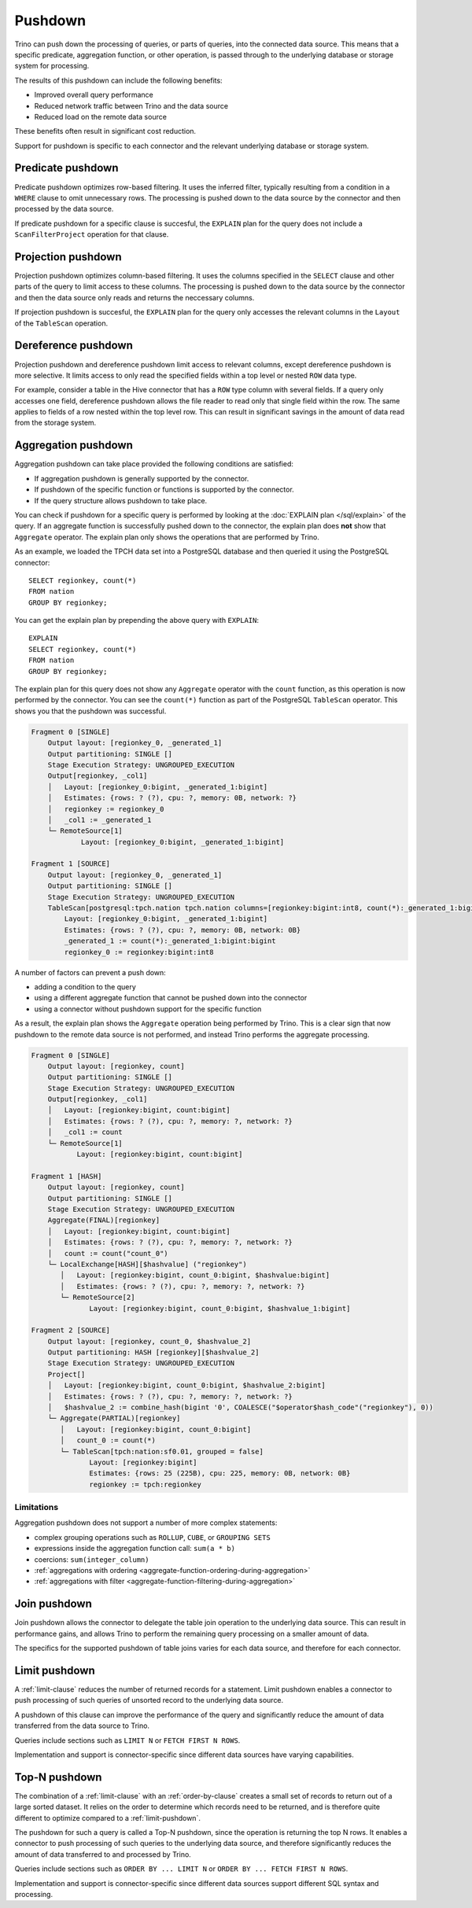 ========
Pushdown
========

Trino can push down the processing of queries, or parts of queries, into the
connected data source. This means that a specific predicate, aggregation
function, or other operation, is passed through to the underlying database or
storage system for processing.

The results of this pushdown can include the following benefits:

* Improved overall query performance
* Reduced network traffic between Trino and the data source
* Reduced load on the remote data source

These benefits often result in significant cost reduction.

Support for pushdown is specific to each connector and the relevant underlying
database or storage system.

.. _predicate-pushdown:

Predicate pushdown
------------------

Predicate pushdown optimizes row-based filtering. It uses the inferred filter,
typically resulting from a condition in a ``WHERE`` clause to omit unnecessary
rows. The processing is pushed down to the data source by the connector and then
processed by the data source.

If predicate pushdown for a specific clause is succesful, the ``EXPLAIN`` plan
for the query does not include a ``ScanFilterProject`` operation for that
clause.

.. _projection-pushdown:

Projection pushdown
-------------------

Projection pushdown optimizes column-based filtering. It uses the columns
specified in the ``SELECT`` clause and other parts of the query to limit access
to these columns. The processing is pushed down to the data source by the
connector and then the data source only reads and returns the neccessary
columns.

If projection pushdown is succesful, the ``EXPLAIN`` plan for the query only
accesses the relevant columns in the ``Layout`` of the ``TableScan`` operation.

.. _dereference-pushdown:

Dereference pushdown
--------------------

Projection pushdown and dereference pushdown limit access to relevant columns,
except dereference pushdown is more selective. It limits access to only read the
specified fields within a top level or nested ``ROW`` data type.

For example, consider a table in the Hive connector that has a ``ROW`` type
column with several fields. If a query only accesses one field, dereference
pushdown allows the file reader to read only that single field within the row.
The same applies to fields of a row nested within the top level row. This can
result in significant savings in the amount of data read from the storage
system.

.. _aggregation-pushdown:

Aggregation pushdown
--------------------

Aggregation pushdown can take place provided the following conditions are satisfied:

* If aggregation pushdown is generally supported by the connector.
* If pushdown of the specific function or functions is supported by the connector.
* If the query structure allows pushdown to take place.

You can check if pushdown for a specific query is performed by looking at the
:doc:`EXPLAIN plan </sql/explain>` of the query. If an aggregate function is successfully
pushed down to the connector, the explain plan does **not** show that ``Aggregate`` operator.
The explain plan only shows the operations that are performed by Trino.

As an example, we loaded the TPCH data set into a PostgreSQL database and then
queried it using the PostgreSQL connector::

    SELECT regionkey, count(*)
    FROM nation
    GROUP BY regionkey;

You can get the explain plan by prepending the above query with ``EXPLAIN``::

    EXPLAIN
    SELECT regionkey, count(*)
    FROM nation
    GROUP BY regionkey;

The explain plan for this query does not show any ``Aggregate`` operator with
the ``count`` function, as this operation is now performed by the connector. You
can see the ``count(*)`` function as part of the PostgreSQL ``TableScan``
operator. This shows you that the pushdown was successful.

.. code-block:: text

    Fragment 0 [SINGLE]
        Output layout: [regionkey_0, _generated_1]
        Output partitioning: SINGLE []
        Stage Execution Strategy: UNGROUPED_EXECUTION
        Output[regionkey, _col1]
        │   Layout: [regionkey_0:bigint, _generated_1:bigint]
        │   Estimates: {rows: ? (?), cpu: ?, memory: 0B, network: ?}
        │   regionkey := regionkey_0
        │   _col1 := _generated_1
        └─ RemoteSource[1]
                Layout: [regionkey_0:bigint, _generated_1:bigint]

    Fragment 1 [SOURCE]
        Output layout: [regionkey_0, _generated_1]
        Output partitioning: SINGLE []
        Stage Execution Strategy: UNGROUPED_EXECUTION
        TableScan[postgresql:tpch.nation tpch.nation columns=[regionkey:bigint:int8, count(*):_generated_1:bigint:bigint] groupingSets=[[regionkey:bigint:int8]], gro
            Layout: [regionkey_0:bigint, _generated_1:bigint]
            Estimates: {rows: ? (?), cpu: ?, memory: 0B, network: 0B}
            _generated_1 := count(*):_generated_1:bigint:bigint
            regionkey_0 := regionkey:bigint:int8

A number of factors can prevent a push down:

* adding a condition to the query
* using a different aggregate function that cannot be pushed down into the connector
* using a connector without pushdown support for the specific function

As a result, the explain plan shows the ``Aggregate`` operation being performed
by Trino. This is a clear sign that now pushdown to the remote data source is not
performed, and instead Trino performs the aggregate processing.

.. code-block:: text

 Fragment 0 [SINGLE]
     Output layout: [regionkey, count]
     Output partitioning: SINGLE []
     Stage Execution Strategy: UNGROUPED_EXECUTION
     Output[regionkey, _col1]
     │   Layout: [regionkey:bigint, count:bigint]
     │   Estimates: {rows: ? (?), cpu: ?, memory: ?, network: ?}
     │   _col1 := count
     └─ RemoteSource[1]
            Layout: [regionkey:bigint, count:bigint]

 Fragment 1 [HASH]
     Output layout: [regionkey, count]
     Output partitioning: SINGLE []
     Stage Execution Strategy: UNGROUPED_EXECUTION
     Aggregate(FINAL)[regionkey]
     │   Layout: [regionkey:bigint, count:bigint]
     │   Estimates: {rows: ? (?), cpu: ?, memory: ?, network: ?}
     │   count := count("count_0")
     └─ LocalExchange[HASH][$hashvalue] ("regionkey")
        │   Layout: [regionkey:bigint, count_0:bigint, $hashvalue:bigint]
        │   Estimates: {rows: ? (?), cpu: ?, memory: ?, network: ?}
        └─ RemoteSource[2]
               Layout: [regionkey:bigint, count_0:bigint, $hashvalue_1:bigint]

 Fragment 2 [SOURCE]
     Output layout: [regionkey, count_0, $hashvalue_2]
     Output partitioning: HASH [regionkey][$hashvalue_2]
     Stage Execution Strategy: UNGROUPED_EXECUTION
     Project[]
     │   Layout: [regionkey:bigint, count_0:bigint, $hashvalue_2:bigint]
     │   Estimates: {rows: ? (?), cpu: ?, memory: ?, network: ?}
     │   $hashvalue_2 := combine_hash(bigint '0', COALESCE("$operator$hash_code"("regionkey"), 0))
     └─ Aggregate(PARTIAL)[regionkey]
        │   Layout: [regionkey:bigint, count_0:bigint]
        │   count_0 := count(*)
        └─ TableScan[tpch:nation:sf0.01, grouped = false]
               Layout: [regionkey:bigint]
               Estimates: {rows: 25 (225B), cpu: 225, memory: 0B, network: 0B}
               regionkey := tpch:regionkey

Limitations
^^^^^^^^^^^

Aggregation pushdown does not support a number of more complex statements:

* complex grouping operations such as ``ROLLUP``, ``CUBE``, or ``GROUPING SETS``
* expressions inside the aggregation function call: ``sum(a * b)``
* coercions: ``sum(integer_column)``
* :ref:`aggregations with ordering <aggregate-function-ordering-during-aggregation>`
* :ref:`aggregations with filter <aggregate-function-filtering-during-aggregation>`

.. _join-pushdown:

Join pushdown
-------------

Join pushdown allows the connector to delegate the table join operation to the
underlying data source. This can result in performance gains, and allows Trino
to perform the remaining query processing on a smaller amount of data.

The specifics for the supported pushdown of table joins varies for each data
source, and therefore for each connector.

.. _limit-pushdown:

Limit pushdown
--------------

A :ref:`limit-clause` reduces the number of returned records for a statement.
Limit pushdown enables a connector to push processing of such queries of
unsorted record to the underlying data source.

A pushdown of this clause can improve the performance of the query and
significantly reduce the amount of data transferred from the data source to
Trino.

Queries include sections such as ``LIMIT N`` or ``FETCH FIRST N ROWS``.

Implementation and support is connector-specific since different data sources have varying capabilities.

.. _topn-pushdown:

Top-N pushdown
--------------

The combination of a :ref:`limit-clause` with an :ref:`order-by-clause` creates
a small set of records to return out of a large sorted dataset. It relies on the
order to determine which records need to be returned, and is therefore quite
different to optimize compared to a :ref:`limit-pushdown`.

The pushdown for such a query is called a Top-N pushdown, since the operation is
returning the top N rows. It enables a connector to push processing of such
queries to the underlying data source, and therefore significantly reduces the
amount of data transferred to and processed by Trino.

Queries include sections such as ``ORDER BY ... LIMIT N`` or ``ORDER BY ...
FETCH FIRST N ROWS``.

Implementation and support is connector-specific since different data sources
support different SQL syntax and processing.
